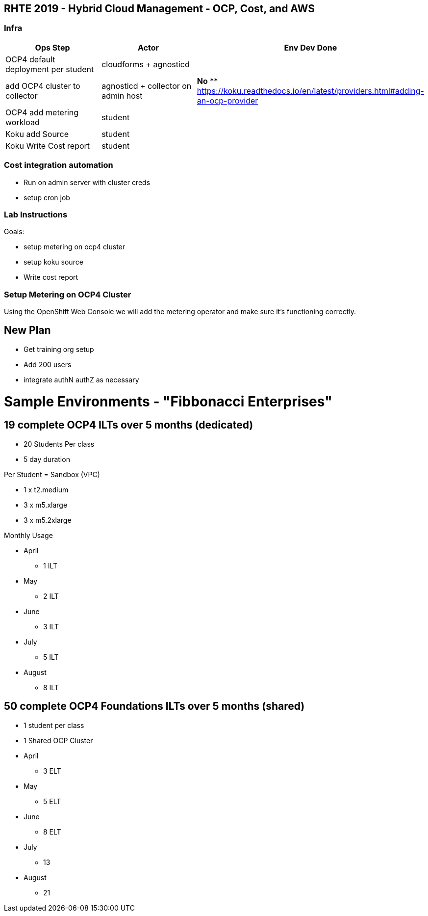== RHTE 2019 - Hybrid Cloud Management - OCP, Cost, and AWS

=== Infra

|===
| Ops Step | Actor | Env Dev Done

|OCP4 default deployment per student
|cloudforms + agnosticd
|

|add OCP4 cluster to collector
|agnosticd + collector on admin host
| *No*
** https://koku.readthedocs.io/en/latest/providers.html#adding-an-ocp-provider

|OCP4 add metering workload
|student
|

|Koku add Source
|student
|

|Koku Write Cost report
|student
|

|===




=== Cost integration automation

* Run on admin server with cluster creds
* setup cron job

=== Lab Instructions

Goals:

* setup metering on ocp4 cluster
* setup koku source
* Write cost report

=== Setup Metering on OCP4 Cluster

Using the OpenShift Web Console we will add the metering operator and make sure it's functioning correctly.

== New Plan

* Get training org setup
* Add 200 users
* integrate authN authZ as necessary



= Sample Environments - "Fibbonacci Enterprises"

== 19 complete OCP4 ILTs over 5 months (dedicated)

* 20 Students Per class
* 5 day duration

.Per Student = Sandbox (VPC)
* 1 x t2.medium
* 3 x m5.xlarge
* 3 x m5.2xlarge

.Monthly Usage
* April
** 1 ILT
* May
** 2 ILT
* June
** 3 ILT
* July
** 5 ILT
* August
** 8 ILT

== 50 complete OCP4 Foundations ILTs over 5 months (shared)

* 1 student per class
* 1 Shared OCP Cluster



* April
** 3 ELT
* May
** 5 ELT
* June
** 8 ELT
* July
** 13
* August
** 21


